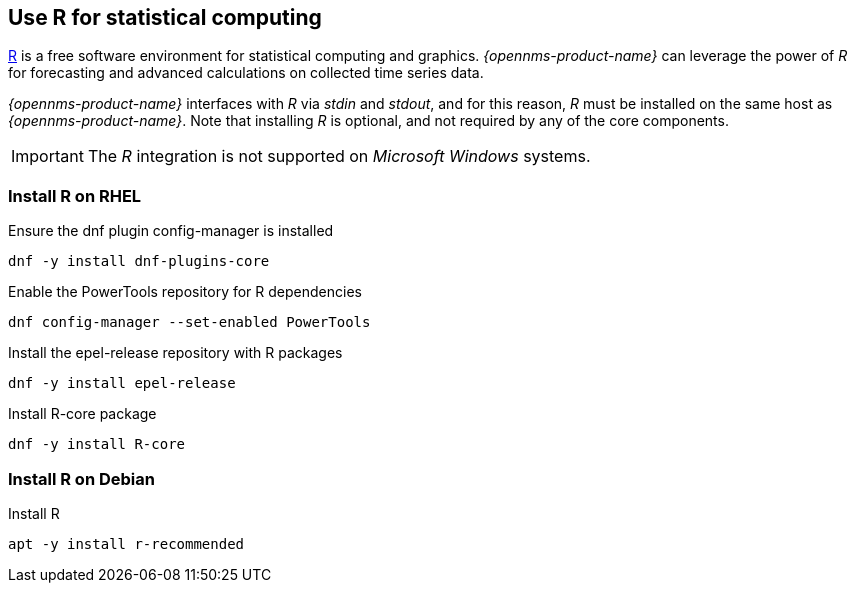 
== Use R for statistical computing

link:https://www.r-project.org/[R] is a free software environment for statistical computing and graphics.
_{opennms-product-name}_ can leverage the power of _R_ for forecasting and advanced calculations on collected time series data.

_{opennms-product-name}_ interfaces with _R_ via _stdin_ and _stdout_, and for this reason, _R_ must be installed on the same host
as _{opennms-product-name}_.
Note that installing _R_ is optional, and not required by any of the core components.

IMPORTANT: The _R_ integration is not supported on _Microsoft Windows_ systems.

=== Install R on RHEL

.Ensure the dnf plugin config-manager is installed
[source, bash]
----
dnf -y install dnf-plugins-core
----

.Enable the PowerTools repository for R dependencies
[source, bash]
----
dnf config-manager --set-enabled PowerTools
----

.Install the epel-release repository with R packages
[source, bash]
----
dnf -y install epel-release
----

.Install R-core package
[source, bash]
----
dnf -y install R-core
----

=== Install R on Debian

.Install R
[source, bash]
----
apt -y install r-recommended
----
